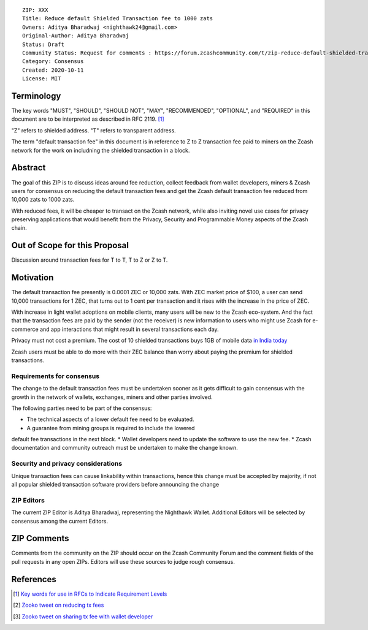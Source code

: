 ::

  ZIP: XXX
  Title: Reduce default Shielded Transaction fee to 1000 zats
  Owners: Aditya Bharadwaj <nighthawk24@gmail.com>
  Original-Author: Aditya Bharadwaj
  Status: Draft
  Community Status: Request for comments : https://forum.zcashcommunity.com/t/zip-reduce-default-shielded-transaction-fee-to-1000-zats/37566
  Category: Consensus
  Created: 2020-10-11
  License: MIT


Terminology
===========

The key words "MUST", "SHOULD", "SHOULD NOT", "MAY", "RECOMMENDED",
"OPTIONAL", and "REQUIRED" in this document are to be interpreted as
described in RFC 2119. [#RFC2119]_

"Z" refers to shielded address.
"T" refers to transparent address.

The term "default transaction fee" in this document is in reference
to Z to Z transaction fee paid to miners on the Zcash network
for the work on includning the shielded transaction in a block.


Abstract
========

The goal of this ZIP is to discuss ideas around fee reduction,
collect feedback from wallet developers, miners & Zcash users
for consensus on reducing the default transaction fees and
get the Zcash default transaction fee reduced from 10,000 zats
to 1000 zats.

With reduced fees, it will be cheaper to transact on the Zcash network,
while also inviting novel use cases for privacy
preserving applications that would benefit from the Privacy,
Security and Programmable Money aspects of the Zcash chain.


Out of Scope for this Proposal
============

Discussion around transaction fees for T to T, T to Z or Z to T.


Motivation
============

The default transaction fee presently is 0.0001 ZEC or 10,000 zats.
With ZEC market price of $100, a user can send 10,000 transactions
for 1 ZEC, that turns out to 1 cent per transaction and it rises
with the increase in the price of ZEC.

With increase in light wallet adoptions on mobile clients, many users
will be new to the Zcash eco-system. And the fact that the
transaction fees are paid by the sender (not the receiver) is
new information to users who might use Zcash for e-commerce
and app interactions that might result in several transactions each day.

Privacy must not cost a premium. The cost of 10 shielded transactions
buys 1GB of mobile data `in India today <https://www.cable.co.uk/mobiles/worldwide-data-pricing/>`__

Zcash users must be able to do more with their ZEC balance
than worry about paying the premium for shielded transactions.


Requirements for consensus
-------------------------

The change to the default transaction fees must be undertaken sooner
as it gets difficult to gain consensus with the growth in the network
of wallets, exchanges, miners and other parties involved.

The following parties need to be part of the consensus:

* The technical aspects of a lower default fee need to be evaluated.
* A guarantee from mining groups is required to include the lowered
default fee transactions in the next block.
* Wallet developers need to update the software to use the new fee.
* Zcash documentation and community outreach must be undertaken to
make the change known.


Security and privacy considerations
-----------

Unique transaction fees can cause linkability within transactions,
hence this change must be accepted by majority, if not all popular
shielded transaction software providers before announcing the change


ZIP Editors
-----------

The current ZIP Editor is Aditya Bharadwaj, representing the Nighthawk Wallet.
Additional Editors will be selected by consensus among the current Editors.


ZIP Comments
============

Comments from the community on the ZIP should occur on the Zcash
Community Forum and the comment fields of the pull requests in
any open ZIPs. Editors will use these sources to judge rough consensus.


References
==========

.. [#RFC2119] `Key words for use in RFCs to Indicate Requirement Levels <https://www.rfc-editor.org/rfc/rfc2119.html>`_
.. [#zooko-1] `Zooko tweet on reducing tx fees <https://twitter.com/zooko/status/1295032258282156034?s=20>`_
.. [#zooko-2] `Zooko tweet on sharing tx fee with wallet developer <https://twitter.com/zooko/status/1295032621294956545?s=20>`_

